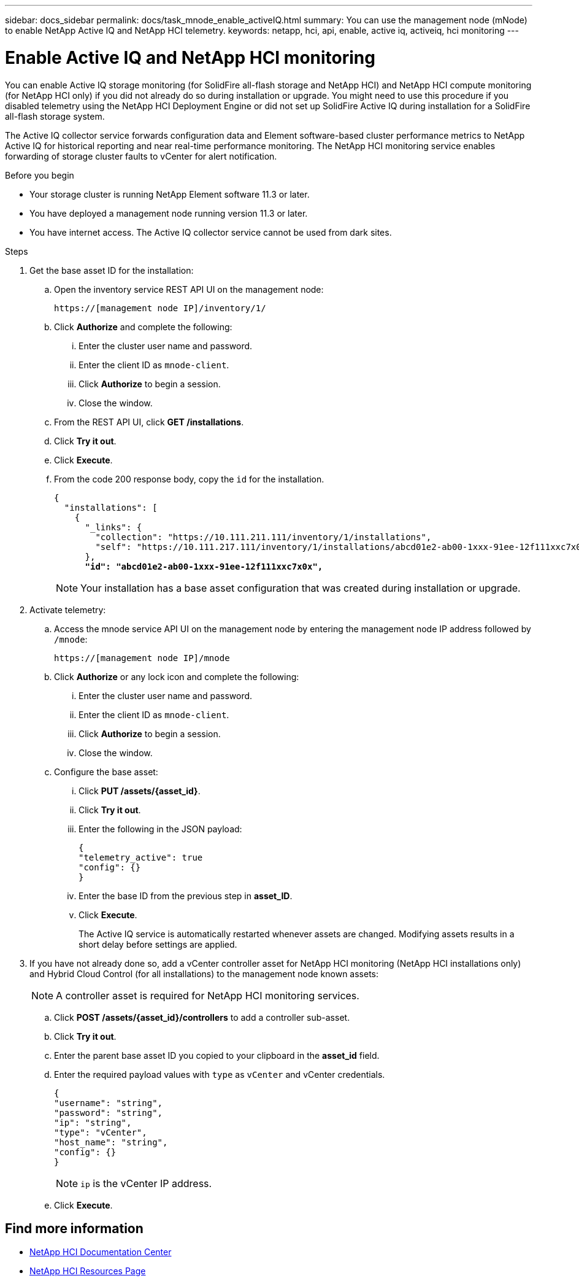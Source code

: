 ---
sidebar: docs_sidebar
permalink: docs/task_mnode_enable_activeIQ.html
summary: You can use the management node (mNode) to enable NetApp Active IQ and NetApp HCI telemetry.
keywords: netapp, hci, api, enable, active iq, activeiq, hci monitoring
---

= Enable Active IQ and NetApp HCI monitoring

:hardbreaks:
:nofooter:
:icons: font
:linkattrs:
:imagesdir: ../media/

[.lead]
You can enable Active IQ storage monitoring (for SolidFire all-flash storage and NetApp HCI) and NetApp HCI compute monitoring (for NetApp HCI only) if you did not already do so during installation or upgrade. You might need to use this procedure if you disabled telemetry using the NetApp HCI Deployment Engine or did not set up SolidFire Active IQ during installation for a SolidFire all-flash storage system.

The Active IQ collector service forwards configuration data and Element software-based cluster performance metrics to NetApp Active IQ for historical reporting and near real-time performance monitoring. The NetApp HCI monitoring service enables forwarding of storage cluster faults to vCenter for alert notification.

.Before you begin
* Your storage cluster is running NetApp Element software 11.3 or later.
* You have deployed a management node running version 11.3 or later.
* You have internet access. The Active IQ collector service cannot be used from dark sites.

.Steps
. Get the base asset ID for the installation:
.. Open the inventory service REST API UI on the management node:
+
----
https://[management node IP]/inventory/1/
----
.. Click *Authorize* and complete the following:
... Enter the cluster user name and password.
... Enter the client ID as `mnode-client`.
... Click *Authorize* to begin a session.
... Close the window.
.. From the REST API UI, click *GET ​/installations*.
.. Click *Try it out*.
.. Click *Execute*.
.. From the code 200 response body, copy the `id` for the installation.
+
[subs=+quotes]
----
{
  "installations": [
    {
      "_links": {
        "collection": "https://10.111.211.111/inventory/1/installations",
        "self": "https://10.111.217.111/inventory/1/installations/abcd01e2-ab00-1xxx-91ee-12f111xxc7x0x"
      },
      *"id": "abcd01e2-ab00-1xxx-91ee-12f111xxc7x0x",*
----
+
NOTE: Your installation has a base asset configuration that was created during installation or upgrade.

. Activate telemetry:
.. Access the mnode service API UI on the management node by entering the management node IP address followed by `/mnode`:
+
----
https://[management node IP]/mnode
----

.. Click *Authorize* or any lock icon and complete the following:
... Enter the cluster user name and password.
... Enter the client ID as `mnode-client`.
... Click *Authorize* to begin a session.
... Close the window.
.. Configure the base asset:
... Click *PUT /assets/{asset_id}*.
... Click *Try it out*.
... Enter the following in the JSON payload:
+
----
{
"telemetry_active": true
"config": {}
}
----
... Enter the base ID from the previous step in *asset_ID*.
... Click *Execute*.
+
The Active IQ service is automatically restarted whenever assets are changed. Modifying assets results in a short delay before settings are applied.

. If you have not already done so, add a vCenter controller asset for NetApp HCI monitoring (NetApp HCI installations only) and Hybrid Cloud Control (for all installations) to the management node known assets:
+
NOTE: A controller asset is required for NetApp HCI monitoring services.

.. Click *POST /assets/{asset_id}/controllers* to add a controller sub-asset.
.. Click *Try it out*.
.. Enter the parent base asset ID you copied to your clipboard in the *asset_id* field.
.. Enter the required payload values with `type` as `vCenter` and vCenter credentials.
+
----
{
"username": "string",
"password": "string",
"ip": "string",
"type": "vCenter",
"host_name": "string",
"config": {}
}
----
+
NOTE: `ip` is the vCenter IP address.

.. Click *Execute*.

[discrete]
== Find more information
* https://docs.netapp.com/hci/index.jsp[NetApp HCI Documentation Center^]
* https://docs.netapp.com/us-en/documentation/hci.aspx[NetApp HCI Resources Page^]
